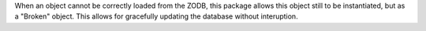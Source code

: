 When an object cannot be correctly loaded from the ZODB, this package allows
this object still to be instantiated, but as a "Broken" object. This allows
for gracefully updating the database without interuption.
